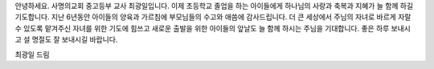 안녕하세요. 사명의교회 중고등부 교사 최광일입니다. 
이제 초등학교 졸업을 하는 아이들에게 하나님의 사랑과 축복과 지혜가 늘 함께 하길 기도합니다.
지난 6년동안 아이들의 양육과 가르침에 부모님들의 수고와 애씀에 감사드립니다. 
더 큰 세상에서 주님의 자녀로 바르게 자랄 수 있도록 맡겨주신 자녀를 위한 기도에 힘쓰고
새로운 출발을 위한 아이들의 앞날도 늘 함께 하시는 주님을 기대합니다. 
좋은 하루 보내시고 설 명절도 잘 보내시길 바랍니다. 

최광일 드림
